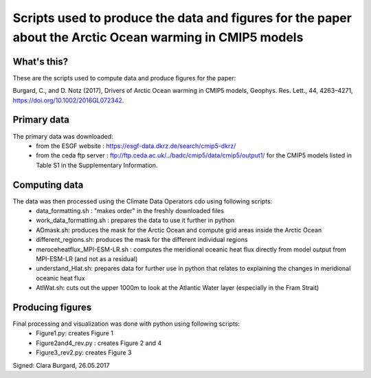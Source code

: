 Scripts used to produce the data and figures for the paper about the Arctic Ocean warming in CMIP5 models
=========================================================================================================

What's this?
------------

These are the scripts used to compute data and produce figures for the paper:

Burgard, C., and D. Notz (2017), Drivers of Arctic Ocean warming in CMIP5 models, Geophys. Res. Lett., 44, 4263–4271, https://doi.org/10.1002/2016GL072342.

Primary data
------------

The primary data was downloaded:
  * from the ESGF website : https://esgf-data.dkrz.de/search/cmip5-dkrz/
  * from the ceda ftp server : ftp://ftp.ceda.ac.uk/../badc/cmip5/data/cmip5/output1/ for the CMIP5 models listed in Table S1 in the Supplementary Information.

Computing data
--------------

The data was then processed using the Climate Data Operators cdo using following scripts:
  * data_formatting.sh : "makes order" in the freshly downloaded files
  * work_data_formatting.sh : prepares the data to use it further in python
  * AOmask.sh: produces the mask for the Arctic Ocean and compute grid areas inside the Arctic Ocean
  * different_regions.sh: produces the mask for the different individual regions
  * meroceheatflux_MPI-ESM-LR.sh : computes the meridional oceanic heat flux directly from model output from MPI-ESM-LR (and not as a residual)
  * understand_Hlat.sh: prepares data for further use in python that relates to explaining the changes in meridional oceanic heat flux
  * AtlWat.sh: cuts out the upper 1000m to look at the Atlantic Water layer (especially in the Fram Strait)

Producing figures
-----------------

Final processing and visualization was done with python using following scripts:
  * Figure1.py: creates Figure 1
  * Figure2and4_rev.py : creates Figure 2 and 4
  * Figure3_rev2.py: creates Figure 3

Signed: Clara Burgard, 26.05.2017
